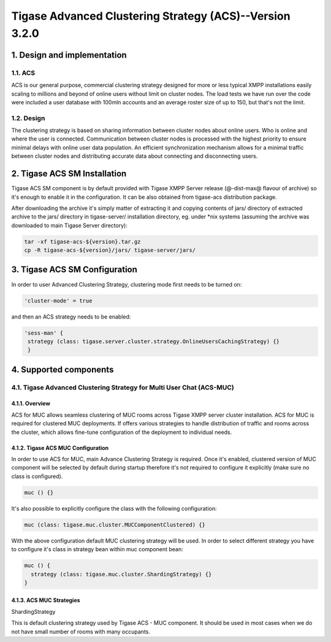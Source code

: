 
========================================================
Tigase Advanced Clustering Strategy (ACS)--Version 3.2.0
========================================================
1. Design and implementation
============================

1.1. ACS
--------

ACS is our general purpose, commercial clustering strategy designed for more or less typical XMPP installations easily scaling to millions and beyond of online users without limit on cluster nodes. The load tests we have run over the code were included a user database with 100mln accounts and an average roster size of up to 150, but that\'s not the limit.

1.2. Design
-----------
The clustering strategy is based on sharing information between cluster nodes about online users. Who is online and where the user is connected. Communication between cluster nodes is processed with the highest priority to ensure minimal delays with online user data population. An efficient synchronization mechanism allows for a minimal traffic between cluster nodes and distributing accurate data about connecting and disconnecting users.

2. Tigase ACS SM Installation
=============================

Tigase ACS SM component is by default provided with Tigase XMPP Server release (@-dist-max@ flavour of archive) so it\'s enough to enable it in the configuration. It can be also obtained from tigase-acs distribution package.

After downloading the archive it\'s simply matter of extracting it and copying contents of jars/ directory of extracted archive to the jars/ directory in tigase-server/ installation directory, eg. under \*nix systems (assuming the archive was downloaded to main Tigase Server directory):

.. code-block:: bash

   tar -xf tigase-acs-${version}.tar.gz
   cp -R tigase-acs-${version}/jars/ tigase-server/jars/

3. Tigase ACS SM Configuration
==============================

In order to user Advanced Clustering Strategy, clustering mode first needs to be turned on:

.. code-block:: bash

   'cluster-mode' = true

and then an ACS strategy needs to be enabled:

.. code-block:: bash

   'sess-man' {
    strategy (class: tigase.server.cluster.strategy.OnlineUsersCachingStrategy) {}
    }

4. Supported components
=======================

4.1. Tigase Advanced Clustering Strategy for Multi User Chat (ACS-MUC)
----------------------------------------------------------------------

4.1.1. Overview
^^^^^^^^^^^^^^^

ACS for MUC allows seamless clustering of MUC rooms across Tigase XMPP server cluster installation. ACS for MUC is required for clustered MUC deployments. If offers various strategies to handle distribution of traffic and rooms across the cluster, which allows fine-tune configuration of the deployment to individual needs.

4.1.2. Tigase ACS MUC Configuration
^^^^^^^^^^^^^^^^^^^^^^^^^^^^^^^^^^^
In order to use ACS for MUC, main Advance Clustering Strategy is required. Once it\'s enabled, clustered version of MUC component will be selected by default during startup therefore it\'s not required to configure it explicitly (make sure no class is configured).

.. code-block:: bash

   muc () {}

It\'s also possible to explicitly configure the class with the following configuration:

.. code-block:: bash

   muc (class: tigase.muc.cluster.MUCComponentClustered) {}

With the above configuration default MUC clustering strategy will be used. In order to select different strategy you have to configure it\'s class in strategy bean within muc component bean:

.. code-block:: bash

   muc () {
     strategy (class: tigase.muc.cluster.ShardingStrategy) {}
   }

4.1.3. ACS MUC Strategies
^^^^^^^^^^^^^^^^^^^^^^^^^
ShardingStrategy

This is default clustering strategy used by Tigase ACS - MUC component. It should be used in most cases when we do not have small number of rooms with many occupants.
